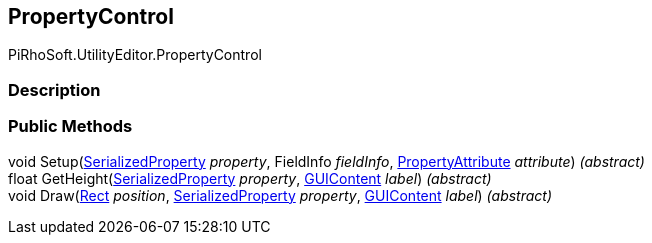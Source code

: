 [#editor/property-control]

## PropertyControl

PiRhoSoft.UtilityEditor.PropertyControl

### Description

### Public Methods

void Setup(https://docs.unity3d.com/ScriptReference/SerializedProperty.html[SerializedProperty^] _property_, FieldInfo _fieldInfo_, https://docs.unity3d.com/ScriptReference/PropertyAttribute.html[PropertyAttribute^] _attribute_) _(abstract)_::

float GetHeight(https://docs.unity3d.com/ScriptReference/SerializedProperty.html[SerializedProperty^] _property_, https://docs.unity3d.com/ScriptReference/GUIContent.html[GUIContent^] _label_) _(abstract)_::

void Draw(https://docs.unity3d.com/ScriptReference/Rect.html[Rect^] _position_, https://docs.unity3d.com/ScriptReference/SerializedProperty.html[SerializedProperty^] _property_, https://docs.unity3d.com/ScriptReference/GUIContent.html[GUIContent^] _label_) _(abstract)_::